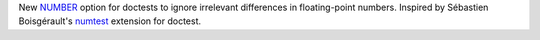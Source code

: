 New `NUMBER <https://docs.pytest.org/en/latest/doctest.html#using-doctest-options>`__
option for doctests to ignore irrelevant differences in floating-point numbers.
Inspired by Sébastien Boisgérault's `numtest <https://github.com/boisgera/numtest>`__
extension for doctest.
